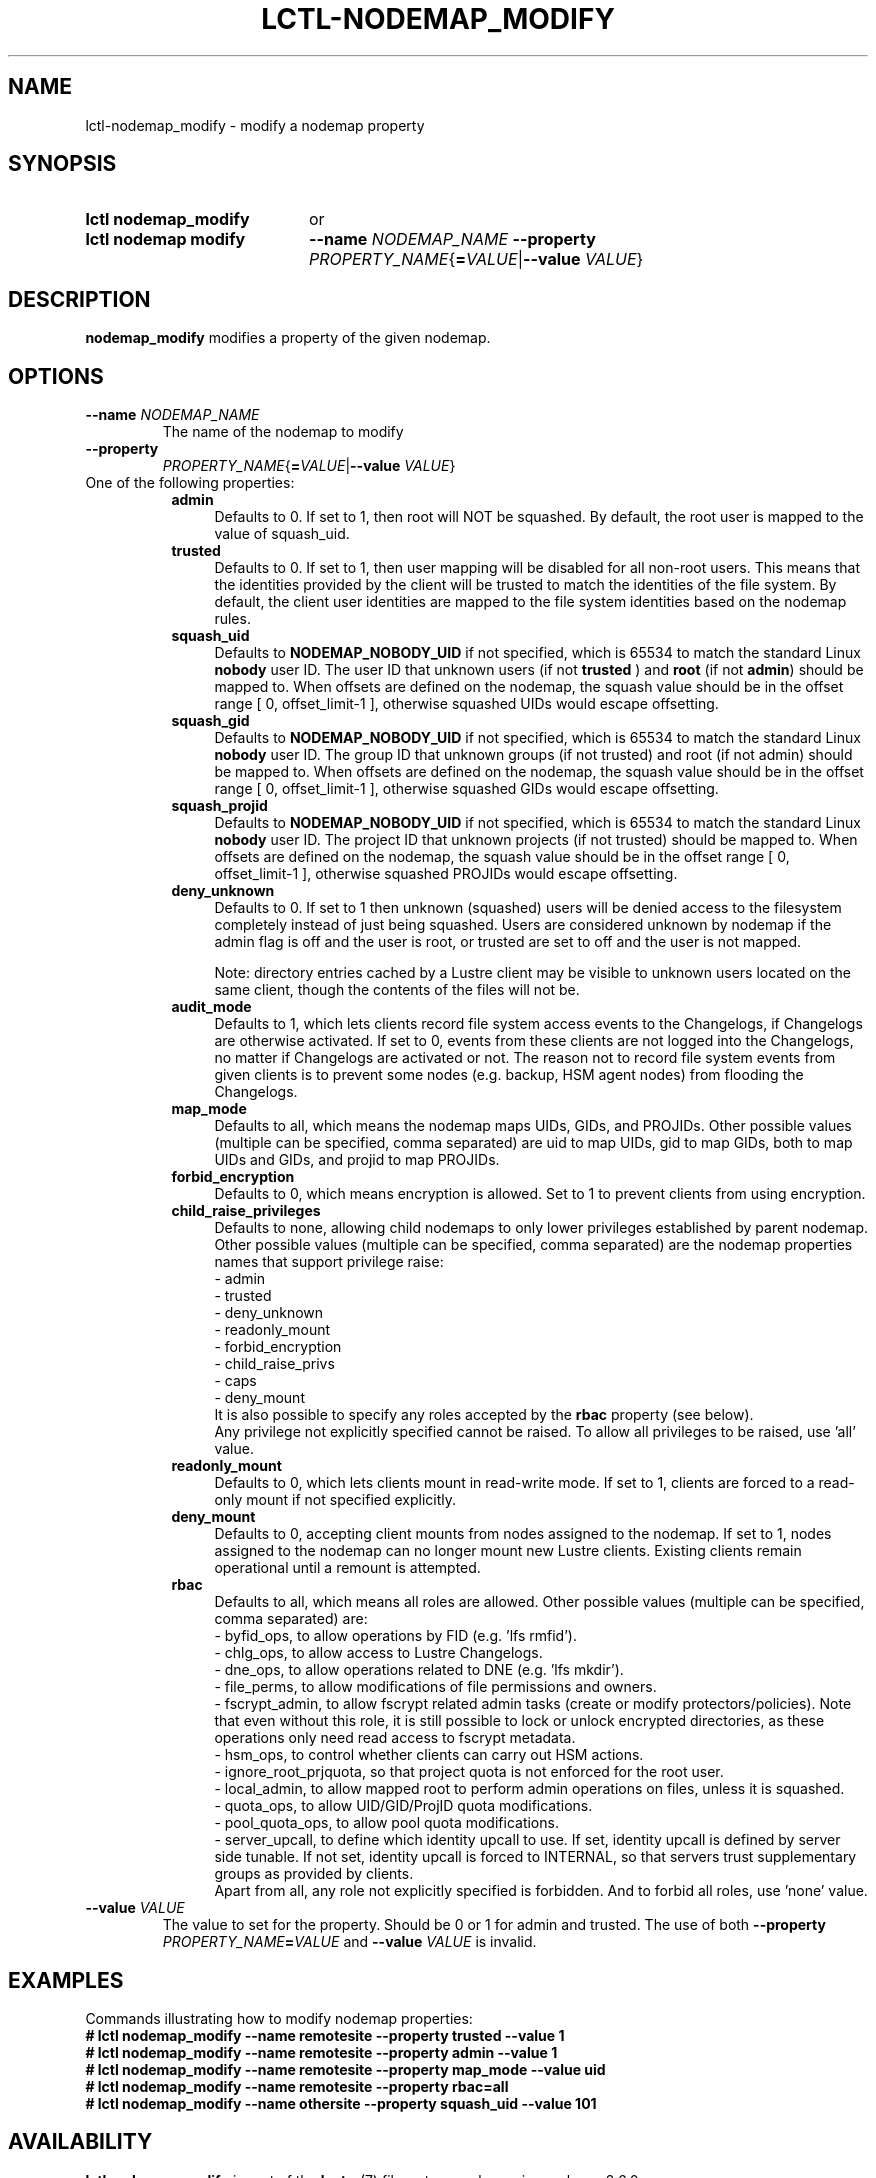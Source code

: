 .TH LCTL-NODEMAP_MODIFY 8 2025-02-28 Lustre "Lustre Configuration Utilities"
.SH NAME
lctl-nodemap_modify \- modify a nodemap property
.SH SYNOPSIS
.SY "lctl nodemap_modify"
or
.SY "lctl nodemap modify"
.BI --name " NODEMAP_NAME"
.B --property
.IR PROPERTY_NAME {\fB= VALUE |\fB--value " VALUE" }
.YS
.SH DESCRIPTION
.B nodemap_modify
modifies a property of the given nodemap.
.SH OPTIONS
.TP
.BI --name " NODEMAP_NAME"
The name of the nodemap to modify
.TP
.B --property
.IR PROPERTY_NAME {\fB= VALUE |\fB--value " VALUE" }
.TP
One of the following properties:
.RS 8
.TP 4
.B admin
Defaults to 0. If set to 1, then root will NOT be squashed. By default,
the root user is mapped to the value of squash_uid.
.TP
.B trusted
Defaults to 0. If set to 1, then user mapping will be disabled for all
non-root users. This means that the identities provided by the client will be
trusted to match the identities of the file system. By default, the client user
identities are mapped to the file system identities based on the nodemap rules.
.TP
.B squash_uid
Defaults to
.B NODEMAP_NOBODY_UID
if not specified, which is 65534 to match the standard Linux
.B nobody
user ID.
The user ID that unknown users (if not
.BR trusted " ) and "
.BR root " (if not " admin )
should be mapped to.
When offsets are defined on the nodemap, the squash value should be in the
offset range [ 0, offset_limit-1 ], otherwise squashed UIDs would escape
offsetting.
.TP
.B squash_gid
Defaults to
.B NODEMAP_NOBODY_UID
if not specified, which is 65534 to match the standard Linux
.B nobody
user ID.
The group ID that unknown groups (if not trusted)
and root (if not admin) should be mapped to.
When offsets are defined on the nodemap, the squash value should be in the
offset range [ 0, offset_limit-1 ], otherwise squashed GIDs would escape
offsetting.
.TP
.B squash_projid
Defaults to
.B NODEMAP_NOBODY_UID
if not specified, which is 65534 to match the standard Linux
.B nobody
user ID.
The project ID that unknown projects (if not trusted) should be mapped to.
When offsets are defined on the nodemap, the squash value should be in the
offset range [ 0, offset_limit-1 ], otherwise squashed PROJIDs would escape
offsetting.
.TP
.B deny_unknown
Defaults to 0. If set to 1 then unknown (squashed) users will be denied
access to the filesystem completely instead of just being squashed. Users are
considered unknown by nodemap if the admin flag is off and the user is root, or
trusted are set to off and the user is not mapped.
.IP
Note: directory entries cached by a Lustre client may be visible to unknown
users located on the same client, though the contents of the files will not be.
.TP
.B audit_mode
Defaults to 1, which lets clients record file system access events to the
Changelogs, if Changelogs are otherwise activated. If set to 0, events from
these clients are not logged into the Changelogs, no matter if Changelogs are
activated or not.
The reason not to record file system events from given clients is to prevent
some nodes (e.g. backup, HSM agent nodes) from flooding the Changelogs.
.TP
.B map_mode
Defaults to all, which means the nodemap maps UIDs, GIDs, and PROJIDs.
Other possible values (multiple can be specified, comma separated) are uid to
map UIDs, gid to map GIDs, both to map UIDs and GIDs, and projid to map PROJIDs.
.TP
.B forbid_encryption
Defaults to 0, which means encryption is allowed.
Set to 1 to prevent clients from using encryption.
.TP
.B child_raise_privileges
Defaults to none, allowing child nodemaps to only lower privileges established
by parent nodemap. Other possible values (multiple can be specified, comma
separated) are the nodemap properties names that support privilege raise:
.br
- admin
.br
- trusted
.br
- deny_unknown
.br
- readonly_mount
.br
- forbid_encryption
.br
- child_raise_privs
.br
- caps
.br
- deny_mount
.br
It is also possible to specify any roles accepted by the
.B rbac
property (see below).
.br
Any privilege not explicitly specified cannot be raised. To allow all privileges
to be raised, use 'all' value.
.TP
.B readonly_mount
Defaults to 0, which lets clients mount in read-write mode. If set to 1,
clients are forced to a read-only mount if not specified explicitly.
.TP
.B deny_mount
Defaults to 0, accepting client mounts from nodes assigned to the nodemap. If
set to 1, nodes assigned to the nodemap can no longer mount new Lustre clients.
Existing clients remain operational until a remount is attempted.
.TP
.B rbac
Defaults to all, which means all roles are allowed. Other possible values
(multiple can be specified, comma separated) are:
.EX
- byfid_ops, to allow operations by FID (e.g. 'lfs rmfid').
- chlg_ops, to allow access to Lustre Changelogs.
- dne_ops, to allow operations related to DNE (e.g. 'lfs mkdir').
- file_perms, to allow modifications of file permissions and owners.
.EE
- fscrypt_admin, to allow fscrypt related admin tasks
(create or modify protectors/policies). Note that even without this role,
it is still possible to lock or unlock encrypted directories,
as these operations only need read access to fscrypt metadata.
.br
- hsm_ops, to control whether clients can carry out HSM actions.
.br
- ignore_root_prjquota, so that project quota is not enforced for the root user.
.br
- local_admin, to allow mapped root to perform admin operations on files, unless
it is squashed.
.br
- quota_ops, to allow UID/GID/ProjID quota modifications.
.br
- pool_quota_ops, to allow pool quota modifications.
.br
- server_upcall, to define which identity upcall to use. If set, identity upcall
is defined by server side tunable. If not set, identity upcall is forced to
INTERNAL, so that servers trust supplementary groups as provided by clients.
.br
Apart from all, any role not explicitly specified is forbidden.
And to forbid all roles, use 'none' value.
.RE
.TP
.BI --value " VALUE"
The value to set for the property. Should be 0 or 1 for admin and trusted.
The use of both
.BI --property " PROPERTY_NAME" = VALUE
and
.BI --value " VALUE"
is invalid.
.SH EXAMPLES
Commands illustrating how to modify nodemap properties:
.EX
.B # lctl nodemap_modify --name remotesite --property trusted --value 1
.B # lctl nodemap_modify --name remotesite --property admin --value 1
.B # lctl nodemap_modify --name remotesite --property map_mode --value uid
.B # lctl nodemap_modify --name remotesite --property rbac=all
.B # lctl nodemap_modify --name othersite --property squash_uid --value 101
.EE
.SH AVAILABILITY
.B lctl nodemap_modify
is part of the
.BR lustre (7)
filesystem package since release 2.6.0
.\" Added in commit v2_5_56_0-13-g4642f30970
.SH SEE ALSO
.BR lustre (7),
.BR lctl-nodemap-activate (8),
.BR lctl-nodemap-add (8),
.BR lctl-nodemap-add-idmap (8),
.BR lctl-nodemap-add-offset (8),
.BR lctl-nodemap-add-range (8),
.BR lctl-nodemap-del (8),
.BR lctl-nodemap-del-idmap (8),
.BR lctl-nodemap-del-offset (8),
.BR lctl-nodemap-del-range (8)
